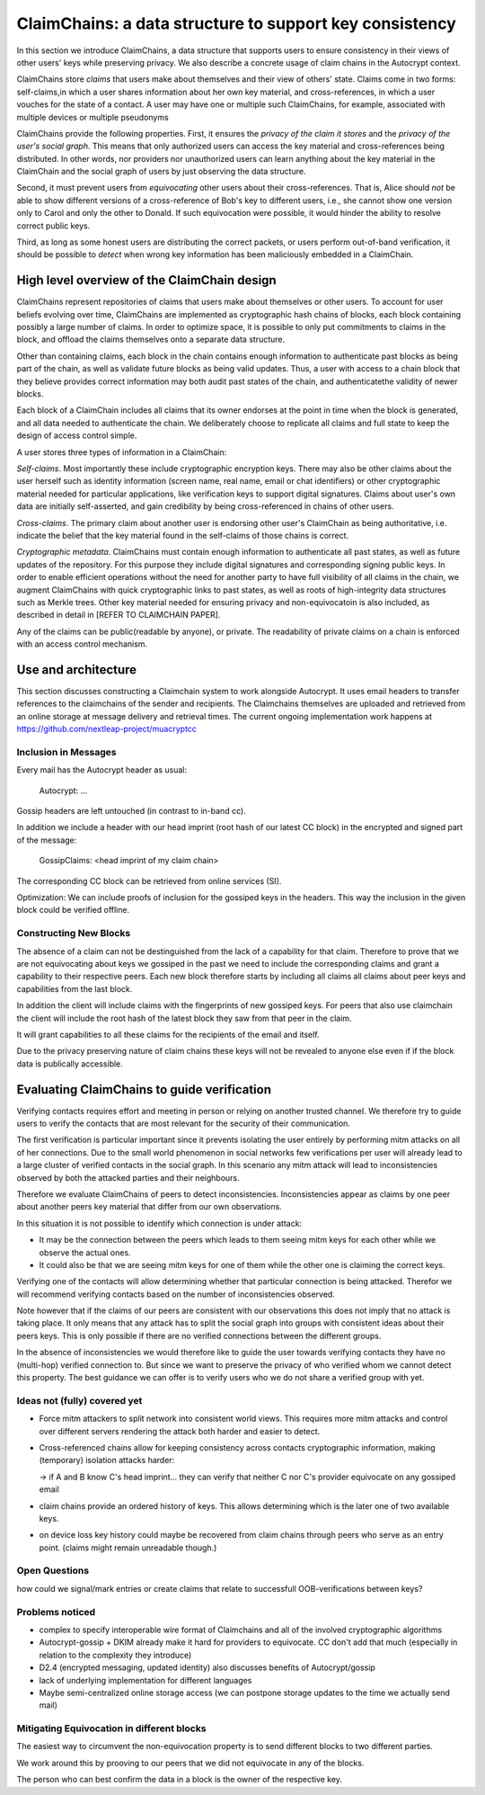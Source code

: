 .. raw:: latex

    \newpage

ClaimChains: a data structure to support key consistency
============================================================

In this section we introduce ClaimChains, a data structure that supports users to ensure consistency in their views of other users' keys while preserving privacy. We also describe a concrete usage of claim chains in the Autocrypt context.

ClaimChains store *claims* that users make about themselves and their view of others' state. Claims come in two forms: self-claims,in which a user shares information about her own key material, and cross-references, in which a user vouches for the state of a contact. A user may have one or multiple such ClaimChains, for example, associated with multiple devices or multiple pseudonyms

ClaimChains provide the following properties. First, it ensures the *privacy of the claim it stores* and the *privacy of the user's social graph*. This means that only authorized users can access the key material and cross-references being distributed. In other words, nor providers nor unauthorized users can learn anything about the key material in the ClaimChain and the social graph of users by just observing the data structure.

Second, it must prevent users from *equivocating* other users about their cross-references. That is, Alice should *not* be able to show different versions of a cross-reference of Bob's key to different users, i.e., she cannot show one version only to Carol and only the other to Donald. If such equivocation were possible, it would hinder the ability to resolve correct public keys.

Third, as long as some honest users are distributing the correct packets, or users perform out-of-band verification, it should be possible to *detect* when wrong key information has been maliciously embedded in a ClaimChain.



High level overview of the ClaimChain design
---------------------------------------------

ClaimChains represent repositories of claims that users make about themselves or other users. To account for user beliefs evolving over time, ClaimChains are implemented as cryptographic hash chains of blocks, each block containing possibly a large number of claims. In order to optimize space, it is possible to only put commitments to claims in the block, and offload the claims themselves onto a separate data structure.

Other than containing claims, each block in the chain contains enough information to authenticate past blocks as being part of the chain, as well as validate future blocks as being valid updates. Thus, a user with access to a chain block that they believe provides correct information may both audit past states of the chain, and authenticatethe validity of newer blocks.

Each block of a ClaimChain includes all claims that its owner endorses at the point in time when the block is generated, and all data needed to authenticate the chain. We deliberately choose to replicate all claims and full state to keep the design of access control simple.

A user stores three types of information in a ClaimChain:

*Self-claims*. Most importantly these include cryptographic encryption keys. There may also be other claims about the user herself such as identity information (screen name, real name, email or chat identifiers) or other cryptographic material needed for particular applications, like verification keys to support digital signatures. Claims about user's own data are initially self-asserted, and gain credibility by being cross-referenced in chains of other users.

*Cross-claims*. The primary claim about another user is endorsing other user's ClaimChain as being authoritative, i.e. indicate the belief that the key material found in the self-claims of those chains is correct.

*Cryptographic metadata*. ClaimChains must contain enough information to authenticate all past states, as well as future updates of the repository. For this purpose they include digital signatures and corresponding signing public keys. In order to enable efficient operations without the need for another party to have full visibility of all claims in the chain, we augment ClaimChains with quick cryptographic links to past states, as well as roots of high-integrity data structures such as Merkle trees. Other key material needed for ensuring privacy and non-equivocatoin is also included, as described in detail in [REFER TO CLAIMCHAIN PAPER].

Any of the claims can be public(readable by anyone), or private. The readability of private claims on a chain is enforced with an access control mechanism.


Use and architecture
------------------------------------------

This section discusses constructing a Claimchain system to work alongside Autocrypt.
It uses email headers to transfer references to the claimchains of the
sender and recipients.
The Claimchains themselves are uploaded and retrieved from an online
storage at message delivery and retrieval times.
The current ongoing implementation work
happens at https://github.com/nextleap-project/muacryptcc


Inclusion in Messages
~~~~~~~~~~~~~~~~~~~~~

Every mail has the Autocrypt header as usual:

   Autocrypt: ...

Gossip headers are left untouched (in contrast to in-band cc).

In addition we include a header with
our head imprint (root hash of our latest CC block)
in the encrypted and signed part of the message:

   GossipClaims: <head imprint of my claim chain>

The corresponding CC block can be retrieved from online services (SI).

Optimization: We can include
proofs of inclusion for the gossiped keys
in the headers.
This way the inclusion in the given block could be verified offline.


Constructing New Blocks
~~~~~~~~~~~~~~~~~~~~~~~

The absence of a claim can not be destinguished
from the lack of a capability for that claim.
Therefore to prove that we are not equivocating about keys
we gossiped in the past
we need to include the corresponding claims
and grant a capability to their respective peers.
Each new block therefore starts by including all claims
all claims about peer keys and capabilities from
the last block.

In addition the client will include claims
with the fingerprints of new gossiped keys.
For peers that also use claimchain
the client will include the root hash
of the latest block they saw from that peer
in the claim.

It will grant capabilities to all these claims
for the recipients of the email and itself.

Due to the privacy preserving nature of claim chains
these keys will not be revealed to anyone else even
if if the block data is publically accessible.


Evaluating ClaimChains to guide verification
----------------------------------------------

Verifying contacts requires effort and meeting in person or relying on another trusted channel. We therefore try to guide users to verify the contacts that are most relevant for the security of their communication.

The first verification is particular important since it prevents isolating the user entirely by performing mitm attacks on all of her connections. Due to the small world phenomenon in social networks few verifications per user will already lead to a large cluster of verified contacts in the social graph. In this scenario any mitm attack will lead to inconsistencies observed by both the attacked parties and their neighbours.

Therefore we evaluate ClaimChains of peers to detect inconsistencies. Inconsistencies appear as claims by one peer about another peers key material that differ from our own observations.

In this situation it is not possible to identify which connection is under attack:

* It may be the connection between the peers which leads to them seeing mitm keys for each other while we observe the actual ones.

* It could also be that we are seeing mitm keys for one of them while the other one is claiming the correct keys.

Verifying one of the contacts will allow determining whether that particular connection is being attacked. Therefor we will recommend verifying contacts based on the number of inconsistencies observed.

Note however that if the claims of our peers are consistent with our observations this does not imply that no attack is taking place. It only means that any attack has to split the social graph into groups with consistent ideas about their peers keys. This is only possible if there are no verified connections between the different groups.

In the absence of inconsistencies we would therefore like to guide the user towards verifying contacts they have no (multi-hop) verified connection to. But since we want to preserve the privacy of who verified whom we cannot detect this property. The best guidance we can offer is to verify users who we do not share a verified group with yet.



Ideas not (fully) covered yet
~~~~~~~~~~~~~~~~~~~~~

- Force mitm attackers to split network into consistent world views.
  This requires more mitm attacks and control over different servers
  rendering the attack both harder and easier to detect.

- Cross-referenced chains allow for keeping consistency across contacts cryptographic information, making (temporary) isolation attacks harder:

  -> if A and B know C's head imprint... they can verify that neither C nor C's provider equivocate on any gossiped email

- claim chains provide an ordered history of keys. This allows determining which is the later one of two available keys.

- on device loss key history could maybe be recovered from claim chains through peers who serve as an entry point. (claims might remain unreadable though.)



Open Questions
~~~~~~~~~~~~~~

how could we signal/mark entries or create claims that
relate to successfull OOB-verifications between keys?


Problems noticed
~~~~~~~~~~~~~~~~


- complex to specify interoperable wire format of Claimchains
  and all of the involved cryptographic algorithms

- Autocrypt-gossip + DKIM already make it hard for providers to equivocate.
  CC don't add that much (especially in relation to the complexity they introduce)

- D2.4 (encrypted messaging, updated identity)
  also discusses benefits of Autocrypt/gossip

- lack of underlying implementation for different languages

- Maybe semi-centralized online storage access
  (we can postpone storage updates to the time we actually send mail)


Mitigating Equivocation in different blocks
~~~~~~~~~~~~~~~~~~~~~~~~~~~~~~~~~~~~~~~~~~~

The easiest way to circumvent the non-equivocation property
is to send different blocks to two different parties.

We work around this by prooving to our peers
that we did not equivocate in any of the blocks.

The person who can best confirm the data in a block
is the owner of the respective key.
